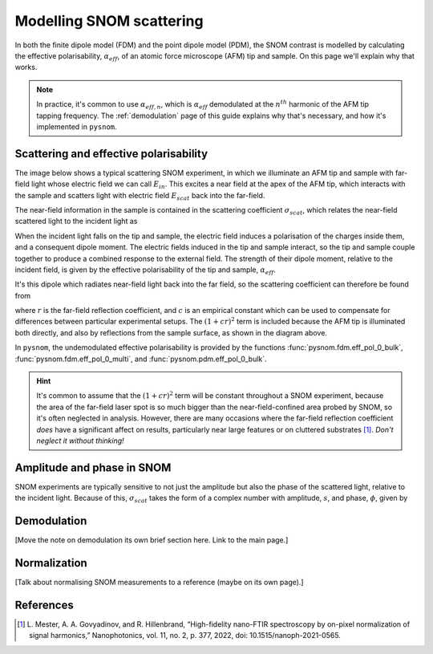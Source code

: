 .. _scattering:

Modelling SNOM scattering
=========================

In both the finite dipole model (FDM) and the point dipole model (PDM), the
SNOM contrast is modelled by calculating the effective polarisability,
:math:`\alpha_{eff}`, of an atomic force microscope (AFM) tip and sample.
On this page we'll explain why that works.

.. note::

   In practice, it's common to use :math:`\alpha_{eff, n}`, which is
   :math:`\alpha_{eff}` demodulated at the :math:`n^{th}` harmonic of the
   AFM tip tapping frequency.
   The :ref:`demodulation` page of this guide explains why that's
   necessary, and how it's implemented in ``pysnom``.

Scattering and effective polarisability
---------------------------------------

The image below shows a typical scattering SNOM experiment, in which we
illuminate an AFM tip and sample with far-field light whose electric field
we can call :math:`E_{in}`.
This excites a near field at the apex of the AFM tip, which interacts with
the sample and scatters light with electric field :math:`E_{scat}` back
into the far-field.

.. image:: diagrams/tip_sample.svg
   :align: center

The near-field information in the sample is contained in the scattering
coefficient :math:`\sigma_{scat}`, which relates the near-field scattered
light to the incident light as

.. math::
   :label: scatter_def

   \sigma_{scat} = \frac{E_{scat}}{E_{in}}.

When the incident light falls on the tip and sample, the electric field
induces a polarisation of the charges inside them, and a consequent dipole
moment.
The electric fields induced in the tip and sample interact, so the tip and
sample couple together to produce a combined response to the external
field.
The strength of their dipole moment, relative to the incident field, is
given by the effective polarisability of the tip and sample,
:math:`\alpha_{eff}`.

It's this dipole which radiates near-field light back into the far field,
so the scattering coefficient can therefore be found from

.. math::
   :label: scatter_from_eff_pol

   \sigma_{scat} = (1 + c r)^2 \alpha_{eff},

where :math:`r` is the far-field reflection coefficient, and :math:`c` is
an empirical constant which can be used to compensate for differences
between particular experimental setups.
The :math:`(1 + c r)^2` term is included because the AFM tip is illuminated
both directly, and also by reflections from the sample surface, as shown in
the diagram above.

In ``pysnom``, the undemodulated effective polarisability is provided by
the functions :func:`pysnom.fdm.eff_pol_0_bulk`,
:func:`pysnom.fdm.eff_pol_0_multi`, and :func:`pysnom.pdm.eff_pol_0_bulk`.

.. hint::
   :class: dropdown

   It's common to assume that the :math:`(1 + c r)^2` term will be constant
   throughout a SNOM experiment, because the area of the far-field laser
   spot is so much bigger than the near-field-confined area probed by SNOM,
   so it's often neglected in analysis.
   However, there are many occasions where the far-field reflection
   coefficient *does* have a significant affect on results, particularly
   near large features or on cluttered substrates [1]_.
   *Don't neglect it without thinking!*

Amplitude and phase in SNOM
---------------------------

SNOM experiments are typically sensitive to not just the amplitude but also
the phase of the scattered light, relative to the incident light.
Because of this, :math:`\sigma_{scat}` takes the form of a complex number
with amplitude, :math:`s`, and phase, :math:`\phi`, given by

.. math::
   :label: amp_and_phase

   \begin{align*}
      s &= |\sigma_{scat}|, \ \text{and}\\
      \phi &= \arg(\sigma_{scat}).
   \end{align*}

Demodulation
------------

[Move the note on demodulation its own brief section here. Link to the main
page.]

Normalization
-------------

[Talk about normalising SNOM measurements to a reference (maybe on its own
page).]

References
----------
.. [1] L. Mester, A. A. Govyadinov, and R. Hillenbrand, “High-fidelity
   nano-FTIR spectroscopy by on-pixel normalization of signal harmonics,”
   Nanophotonics, vol. 11, no. 2, p. 377, 2022, doi:
   10.1515/nanoph-2021-0565.